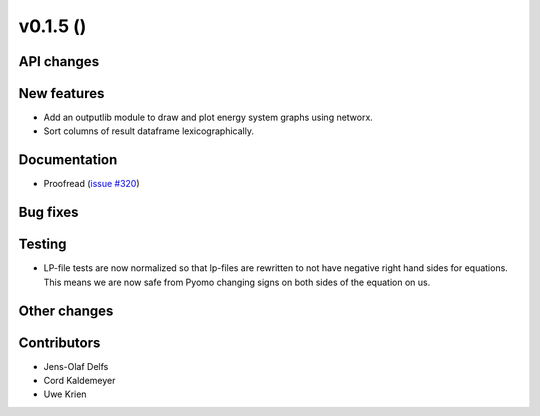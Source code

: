 v0.1.5 ()
++++++++++++++++++++++++++


API changes
###########


New features
############

* Add an outputlib module to draw and plot energy system graphs using networx.
* Sort columns of result dataframe lexicographically.


Documentation
#############

* Proofread (`issue #320 <https://github.com/oemof/oemof_base/issues/320>`_)

Bug fixes
#########


Testing
#######

* LP-file tests are now normalized so that lp-files are rewritten to not
  have negative right hand sides for equations. This means we are now
  safe from Pyomo changing signs on both sides of the equation on us.

Other changes
#############



Contributors
############

* Jens-Olaf Delfs
* Cord Kaldemeyer
* Uwe Krien
